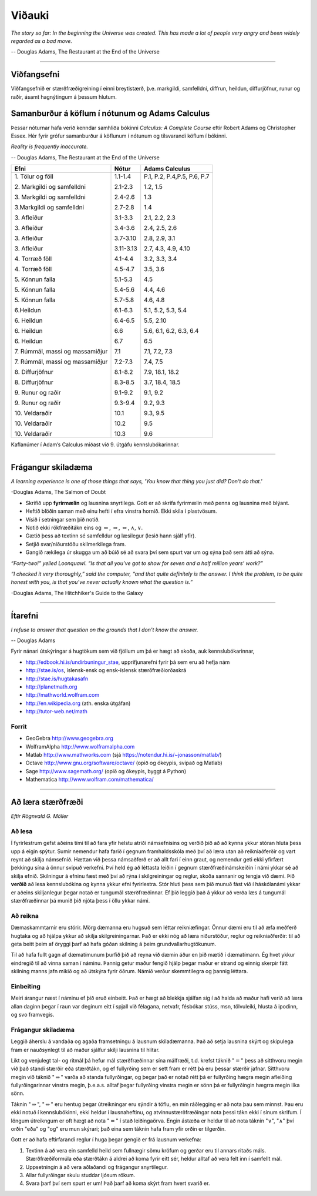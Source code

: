 Viðauki
=======

*The story so far:
In the beginning the Universe was created.
This has made a lot of people very angry and been widely regarded as a bad move.*

-- Douglas Adams, The Restaurant at the End of the Universe


.. only:: html
   
   * :ref:`genindex`
   
   * `Pdf-útgafa <https://edbook.hi.is/stae104g/stae104g.pdf>`_ af þessum nótum.
   
   * `GeoGebru skrárnar <http://edbook.hi.is/stae104g/stae104g_geogebra.zip>`_ sem eru notaðar.
   
   * Námskeiðisvefur í `Canvas <https://haskoliislands.instructure.com/courses/1248>`_.

   * Námskeiðið í `kennsluskrá <https://ugla.hi.is/kennsluskra/index.php?tab=nam&chapter=namskeid&id=09101120196&kennsluar=2020>`_.

.. only:: latex

   * :ref:`genindex`
   
   * Pdf-útgafa af þessum nótum, https://edbook.hi.is/stae104g/stae104g.pdf.
   
   * GeoGebru skrárnar sem eru notaðar, http://edbook.hi.is/stae104g/stae104g_geogebra.zip. 
      
   * Námskeiðisvefur í `Canvas <https://haskoliislands.instructure.com/courses/1248>`_.

   * Námskeiðið í kennsluskrá, https://ugla.hi.is/kennsluskra/index.php?tab=nam&chapter=namskeid&id=09101120196&kennsluar=2019.

.. raw:: latex

    \newpage

---------

Viðfangsefni
------------
Viðfangsefnið er  stærðfræðigreining í einni
breytistærð, þ.e. markgildi, samfelldni, diffrun, heildun, diffurjöfnur,
runur og raðir, ásamt hagnýtingum á þessum hlutum.


Samanburður á köflum í nótunum og Adams Calculus
------------------------------------------------

Þessar nóturnar hafa verið kenndar samhliða bókinni *Calculus: A Complete Course* eftir
Robert Adams og Christopher Essex. Hér fyrir grófur samanburður 
á köflunum í nótunum og tilsvarandi köflum í bókinni.

*Reality is frequently inaccurate.*

-- Douglas Adams, The Restaurant at the End of the Universe

.. raw:: latex

  \input{kennsluaaetlun}


.. only:: html

+----------------------------------+-----------+------------------------------+
| Efni                             | Nótur     | Adams Calculus               |
+==================================+===========+==============================+
| 1\. Tölur og föll                | 1.1-1.4   | P.1, P.2, P.4,P.5, P.6, P.7  |
+                                  +           +                              +
| 2\. Markgildi og samfelldni      | 2.1-2.3   | 1.2, 1.5                     |
+                                  +           +                              +
| 3\. Markgildi og samfelldni      | 2.4-2.6   | 1.3                          |
+                                  +           +                              +
| 3.\ Markgildi og samfelldni      | 2.7-2.8   | 1.4                          |
+                                  +           +                              +
| 3\. Afleiður                     | 3.1-3.3   | 2.1, 2.2, 2.3                |
+                                  +           +                              +
| 3\. Afleiður                     | 3.4-3.6   | 2.4, 2.5, 2.6                |
+                                  +           +                              +
| 3\. Afleiður                     | 3.7-3.10  | 2.8, 2.9, 3.1                |
+                                  +           +                              +
| 3\. Afleiður                     | 3.11-3.13 | 2.7, 4.3, 4.9, 4.10          |
+                                  +           +                              +
| 4\. Torræð föll                  | 4.1-4.4   | 3.2, 3.3, 3.4                |
+                                  +           +                              +
| 4\. Torræð föll                  | 4.5-4.7   | 3.5, 3.6                     |
+                                  +           +                              +
| 5\. Könnun falla                 | 5.1-5.3   | 4.5                          |
+                                  +           +                              +
| 5\. Könnun falla                 | 5.4-5.6   | 4.4, 4.6                     |
+                                  +           +                              +
| 5\. Könnun falla                 | 5.7-5.8   | 4.6, 4.8                     |
+                                  +           +                              +
| 6.\ Heildun                      | 6.1-6.3   | 5.1, 5.2, 5.3, 5.4           |
+                                  +           +                              +
| 6\. Heildun                      | 6.4-6.5   | 5.5, 2.10                    |
+                                  +           +                              +
| 6\. Heildun                      | 6.6       | 5.6, 6.1, 6.2, 6.3, 6.4      |
+                                  +           +                              +
| 6\. Heildun                      | 6.7       | 6.5                          |
+                                  +           +                              +
| 7\. Rúmmál, massi og massamiðjur | 7.1       | 7.1, 7.2, 7.3                |
+                                  +           +                              +
| 7\. Rúmmál, massi og massamiðjur | 7.2-7.3   | 7.4, 7.5                     |
+                                  +           +                              +
| 8\. Diffurjöfnur                 | 8.1-8.2   | 7.9, 18.1, 18.2              |
+                                  +           +                              +
| 8\. Diffurjöfnur                 | 8.3-8.5   | 3.7, 18.4, 18.5              |
+                                  +           +                              +
| 9\. Runur og raðir               | 9.1-9.2   | 9.1, 9.2                     |
+                                  +           +                              +
| 9\. Runur og raðir               | 9.3-9.4   | 9.2, 9.3                     |
+                                  +           +                              +
| 10\. Veldaraðir                  | 10.1      | 9.3, 9.5                     |
+                                  +           +                              +
| 10\. Veldaraðir                  | 10.2      | 9.5                          |
+                                  +           +                              +
| 10\. Veldaraðir                  | 10.3      | 9.6                          |
+----------------------------------+-----------+------------------------------+

Kaflanúmer í Adam’s Calculus miðast við 9. útgáfu kennslubókarinnar.


---------

.. raw:: latex

    \newpage

.. _FragangurSkiladaema:

Frágangur skiladæma
-------------------

*A learning experience is one of those things that says, 
'You know that thing you just did? Don't do that.'*

-Douglas Adams, The Salmon of Doubt

-  Skrifið upp **fyrirmælin** og lausnina snyrtilega. Gott er að skrifa fyrirmælin
   með penna og lausnina með blýant.

-  Heftið blöðin saman með einu hefti í efra vinstra hornið. Ekki skila í plastvösum.

-  Vísið í setningar sem þið notið.

-  Notið ekki rökfræðitákn eins og :math:`\Leftarrow`,
   :math:`\Rightarrow`, :math:`\Leftrightarrow`, :math:`\wedge`,
   :math:`\vee`.

-  Gætið þess að textinn sé samfelldur og læsilegur (lesið hann sjálf yfir).

-  Setjið svar/niðurstöðu skilmerkilega fram.  
   
-  Gangið rækilega úr skugga um að búið sé að svara því sem spurt var um og sýna það sem átti að sýna. 

*“Forty-two!” yelled Loonquawl. “Is that all you’ve got to show for
seven and a half million years’ work?”*

*“I checked it very thoroughly,” said the computer, “and that quite
definitely is the answer. I think the problem, to be quite honest with
you, is that you’ve never actually known what the question is.”*

-Douglas Adams, The Hitchhiker's Guide to the Galaxy

---------

.. raw:: latex

    \newpage
   
Ítarefni
--------

*I refuse to answer that question on the grounds that I don't know the answer.*

-- Douglas Adams

Fyrir nánari útskýringar á hugtökum sem við fjöllum um þá er hægt að skoða,
auk kennslubókarinnar,

-  http://edbook.hi.is/undirbuningur_stae, upprifjunarefni fyrir þá sem eru að hefja nám

-  http://stae.is/os, íslensk-ensk og ensk-íslensk stærðfræðiorðaskrá

-  http://stae.is/hugtakasafn

-  http://planetmath.org

-  http://mathworld.wolfram.com

-  http://en.wikipedia.org (ath. enska útgáfan)

-  http://tutor-web.net/math

Forrit
~~~~~~

-  GeoGebra http://www.geogebra.org

-  WolframAlpha http://www.wolframalpha.com

-  Matlab http://www.mathworks.com
   (sjá https://notendur.hi.is/~jonasson/matlab/)

-  Octave http://www.gnu.org/software/octave/ (opið og ókeypis, svipað og Matlab)

-  Sage http://www.sagemath.org/  (opið og ókeypis, byggt á Python)

-  Mathematica http://www.wolfram.com/mathematica/

.. raw:: latex

    \newpage

---------

Að læra stærðfræði
------------------

*Eftir Rögnvald G. Möller*

Að lesa
~~~~~~~

Í fyrirlestrum gefst aðeins 
tími til að fara yfir helstu atriði námsefnisins og verðið þið að
að kynna ykkur stóran hluta þess upp á eigin spýtur. Sumir nemendur
hafa farið í gegnum framhaldsskóla með því að
læra utan að reikniaðferðir og vart reynt að skilja námsefnið.  Hættan
við þessa námsaðferð er að allt fari
í einn graut, og 
nemendur geti ekki yfirfært þekkingu sína á önnur svipuð verkefni.
Því held ég að léttasta leiðin í gegnum stærðfræðinámskeiðin í námi
ykkar sé að skilja efnið.  Skilningur á efninu fæst með því að rýna í
skilgreiningar og reglur, skoða sannanir og tengja við dæmi.  
Þið **verðið** að lesa
kennslubókina og kynna ykkur efni fyrirlestra.  
Stór hluti þess sem þið munuð fást við í
háskólanámi ykkar er aðeins skiljanlegur þegar notað er tungumál
stærðfræðinnar.  Ef þið leggið það á ykkur að verða læs á tungumál
stærðfræðinnar þá munið þið njóta þess í öllu ykkar námi.

Að reikna
~~~~~~~~~

Dæmaskammtarnir eru stórir.  Mörg dæmanna eru hugsuð 
sem léttar reikniæfingar.
Önnur dæmi eru til að æfa  
meðferð hugtaka og að hjálpa ykkur að skilja 
skilgreiningarnar.  Það er ekki nóg að læra niðurstöður, reglur og 
reikniaðferðir: til að geta beitt þeim af öryggi þarf að hafa góðan 
skilning á þeim grundvallarhugtökunum.
 
Til að hafa fullt gagn af dæmatímunum þurfið þið að reyna við dæmin
áður en þið mætið í dæmatímann.
Ég hvet ykkur eindregið til að vinna saman í náminu.  Þannig getur
maður fengið hjálp þegar maður er strand og
einnig skerpir fátt skilning manns  jafn mikið og að útskýra
fyrir öðrum.  Námið verður  skemmtilegra og þannig
léttara.  

Einbeiting
~~~~~~~~~~

Meiri árangur næst í náminu ef þið eruð einbeitt.
Það er hægt að blekkja sjálfan sig í að halda að maður hafi verið að
læra allan daginn þegar í raun var deginum eitt í spjall við félagana,
netvafr, fésbókar stúss, msn, tölvuleiki, hlusta á ipodinn, og
svo framvegis.   

Frágangur skiladæma
~~~~~~~~~~~~~~~~~~~

Leggið áherslu á vandaða og agaða framsetningu á lausnum
skiladæmanna.  Það að setja lausnina skýrt og skipulega fram er
nauðsynlegt til að maður sjálfur skilji lausnina til hlítar.  
   
Líkt og venjulegt tal- og ritmál þá hefur mál stærðfræðinnar sína
málfræði, t.d. krefst táknið ":math:`=`" þess að sitthvoru megin við
það standi stærðir eða stærðtákn, og ef fullyrðing sem er sett fram er
rétt þá eru þessar stærðir jafnar. Sitthvoru megin við táknið
":math:`\Rightarrow`" varða að standa fullyrðingar, og þegar það er
notað rétt þá er fullyrðing hægra megin afleiðing fullyrðingarinnar
vinstra megin, þ.e.a.s. alltaf þegar fullyrðing vinstra megin er sönn þá
er fullyrðingin hægrra megin líka sönn.

Táknin "\ :math:`\Rightarrow`", "\ :math:`\Leftrightarrow`" eru hentug
þegar útreikningar eru sýndir á töflu, en mín ráðlegging er að nota þau
sem minnst. Þau eru ekki notuð í kennslubókinni, ekki heldur í
lausnaheftinu, og atvinnustærðfræðingar nota þessi tákn ekki í sínum
skrifum. Í löngum útreikngum er oft hægt að nota ":math:`=`" í stað
leiðingaörva. Engin ástæða er heldur til að nota táknin
":math:`\vee`", ":math:`\wedge`" því orðin "eða" og "og" eru mun
skýrari; það eina sem táknin hafa fram yfir orðin er tilgerðin.

Gott er að hafa eftirfarandi reglur í huga þegar gengið er frá lausnum
verkefna:

1. Textinn á að vera ein samfelld heild sem fullnægir sömu kröfum og
   gerðar eru til annars ritaðs máls. Stærðfræðiformúla eða stærðtákn á
   aldrei að koma fyrir eitt sér, heldur alltaf að vera felt inn í samfellt
   mál.

2. Uppsetningin á að vera aðlaðandi og frágangur snyrtilegur.

3. Allar fullyrðingar skulu studdar ljósum rökum.

4. Svara þarf því sem spurt er um! Það þarf að koma skýrt fram hvert
   svarið er.


